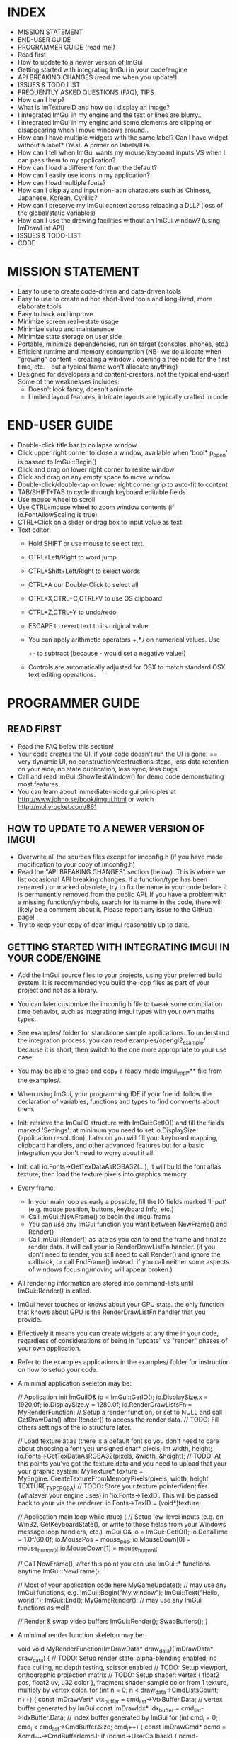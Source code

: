 # dear imgui, v1.52 WIP
# (main code and documentation)
# See ImGui::ShowTestWindow() in imgui_demo.cpp for demo code.
# Newcomers, read 'Programmer guide' below for notes on how to setup ImGui in your codebase.

* INDEX

- MISSION STATEMENT
- END-USER GUIDE
- PROGRAMMER GUIDE (read me!)
- Read first
- How to update to a newer version of ImGui
- Getting started with integrating ImGui in your code/engine
- API BREAKING CHANGES (read me when you update!)
- ISSUES & TODO LIST
- FREQUENTLY ASKED QUESTIONS (FAQ), TIPS
- How can I help?
- What is ImTextureID and how do I display an image?
- I integrated ImGui in my engine and the text or lines are blurry..
- I integrated ImGui in my engine and some elements are clipping or
  disappearing when I move windows around..
- How can I have multiple widgets with the same label? Can I have
  widget without a label? (Yes). A primer on labels/IDs.
- How can I tell when ImGui wants my mouse/keyboard inputs VS when I
  can pass them to my application?
- How can I load a different font than the default?
- How can I easily use icons in my application?
- How can I load multiple fonts?
- How can I display and input non-latin characters such as Chinese,
  Japanese, Korean, Cyrillic?
- How can I preserve my ImGui context across reloading a DLL? (loss of
  the global/static variables)
- How can I use the drawing facilities without an ImGui window? (using
  ImDrawList API)
- ISSUES & TODO-LIST
- CODE

* MISSION STATEMENT

 - Easy to use to create code-driven and data-driven tools
 - Easy to use to create ad hoc short-lived tools and long-lived, more elaborate tools
 - Easy to hack and improve
 - Minimize screen real-estate usage
 - Minimize setup and maintenance
 - Minimize state storage on user side
 - Portable, minimize dependencies, run on target (consoles, phones, etc.)
 - Efficient runtime and memory consumption (NB- we do allocate when
   "growing" content - creating a window / opening a tree node for the
   first time, etc. - but a typical frame won't allocate anything)
 - Designed for developers and content-creators, not the typical end-user! Some of the weaknesses includes:
   - Doesn't look fancy, doesn't animate
   - Limited layout features, intricate layouts are typically crafted in code
* END-USER GUIDE

 - Double-click title bar to collapse window
 - Click upper right corner to close a window, available when 'bool* p_open' is passed to ImGui::Begin()
 - Click and drag on lower right corner to resize window
 - Click and drag on any empty space to move window
 - Double-click/double-tap on lower right corner grip to auto-fit to content
 - TAB/SHIFT+TAB to cycle through keyboard editable fields
 - Use mouse wheel to scroll
 - Use CTRL+mouse wheel to zoom window contents (if io.FontAllowScaling is true)
 - CTRL+Click on a slider or drag box to input value as text
 - Text editor:
   - Hold SHIFT or use mouse to select text.
   - CTRL+Left/Right to word jump
   - CTRL+Shift+Left/Right to select words
   - CTRL+A our Double-Click to select all
   - CTRL+X,CTRL+C,CTRL+V to use OS clipboard
   - CTRL+Z,CTRL+Y to undo/redo
   - ESCAPE to revert text to its original value
   - You can apply arithmetic operators +,*,/ on numerical values. Use
     +- to subtract (because - would set a negative value!)
   - Controls are automatically adjusted for OSX to match standard OSX text editing operations.

* PROGRAMMER GUIDE

** READ FIRST

 - Read the FAQ below this section!
 - Your code creates the UI, if your code doesn't run the UI is gone!
   == very dynamic UI, no construction/destructions steps, less data
   retention on your side, no state duplication, less sync, less bugs.
 - Call and read ImGui::ShowTestWindow() for demo code demonstrating most features.
 - You can learn about immediate-mode gui principles at
   http://www.johno.se/book/imgui.html or watch
   http://mollyrocket.com/861

** HOW TO UPDATE TO A NEWER VERSION OF IMGUI

 - Overwrite all the sources files except for imconfig.h (if you have
   made modification to your copy of imconfig.h)
 - Read the "API BREAKING CHANGES" section (below). This is where we
   list occasional API breaking changes.  If a function/type has been
   renamed / or marked obsolete, try to fix the name in your code
   before it is permanently removed from the public API.  If you have
   a problem with a missing function/symbols, search for its name in
   the code, there will likely be a comment about it.  Please report
   any issue to the GitHub page!
 - Try to keep your copy of dear imgui reasonably up to date.

** GETTING STARTED WITH INTEGRATING IMGUI IN YOUR CODE/ENGINE

 - Add the ImGui source files to your projects, using your preferred
   build system. It is recommended you build the .cpp files as part of
   your project and not as a library.
 - You can later customize the imconfig.h file to tweak some
   compilation time behavior, such as integrating imgui types with
   your own maths types.
 - See examples/ folder for standalone sample applications. To
   understand the integration process, you can read
   examples/opengl2_example/ because it is short, then switch to the
   one more appropriate to your use case.
 - You may be able to grab and copy a ready made imgui_impl_*** file
   from the examples/.
 - When using ImGui, your programming IDE if your friend: follow the
   declaration of variables, functions and types to find comments
   about them.
 - Init: retrieve the ImGuiIO structure with ImGui::GetIO() and fill
   the fields marked 'Settings': at minimum you need to set
   io.DisplaySize (application resolution).  Later on you will fill
   your keyboard mapping, clipboard handlers, and other advanced
   features but for a basic integration you don't need to worry about
   it all.
 - Init: call io.Fonts->GetTexDataAsRGBA32(...), it will build the
   font atlas texture, then load the texture pixels into graphics
   memory.
 - Every frame:
    - In your main loop as early a possible, fill the IO fields marked
      'Input' (e.g. mouse position, buttons, keyboard info, etc.)
    - Call ImGui::NewFrame() to begin the imgui frame
    - You can use any ImGui function you want between NewFrame() and Render()
    - Call ImGui::Render() as late as you can to end the frame and
      finalize render data. it will call your io.RenderDrawListFn
      handler.  (if you don't need to render, you still need to call
      Render() and ignore the callback, or call EndFrame() instead. if
      you call neither some aspects of windows focusing/moving will
      appear broken.)
 - All rendering information are stored into command-lists until ImGui::Render() is called.
 - ImGui never touches or knows about your GPU state. the only
   function that knows about GPU is the RenderDrawListFn handler that
   you provide.
 - Effectively it means you can create widgets at any time in your
   code, regardless of considerations of being in "update" vs "render"
   phases of your own application.
 - Refer to the examples applications in the examples/ folder for instruction on how to setup your code.
 - A minimal application skeleton may be:

     // Application init
     ImGuiIO& io = ImGui::GetIO();
     io.DisplaySize.x = 1920.0f;
     io.DisplaySize.y = 1280.0f;
     io.RenderDrawListsFn = MyRenderFunction;  // Setup a render function, or set to NULL and call GetDrawData() after Render() to access the render data.
     // TODO: Fill others settings of the io structure later.

     // Load texture atlas (there is a default font so you don't need to care about choosing a font yet)
     unsigned char* pixels;
     int width, height;
     io.Fonts->GetTexDataAsRGBA32(pixels, &width, &height);
     // TODO: At this points you've got the texture data and you need to upload that your your graphic system:
     MyTexture* texture = MyEngine::CreateTextureFromMemoryPixels(pixels, width, height, TEXTURE_TYPE_RGBA)
     // TODO: Store your texture pointer/identifier (whatever your engine uses) in 'io.Fonts->TexID'. This will be passed back to your via the renderer.
     io.Fonts->TexID = (void*)texture;

     // Application main loop
     while (true)
     {
        // Setup low-level inputs (e.g. on Win32, GetKeyboardState(), or write to those fields from your Windows message loop handlers, etc.)
        ImGuiIO& io = ImGui::GetIO();
        io.DeltaTime = 1.0f/60.0f;
        io.MousePos = mouse_pos;
        io.MouseDown[0] = mouse_button_0;
        io.MouseDown[1] = mouse_button_1;

        // Call NewFrame(), after this point you can use ImGui::* functions anytime
        ImGui::NewFrame();

        // Most of your application code here
        MyGameUpdate(); // may use any ImGui functions, e.g. ImGui::Begin("My window"); ImGui::Text("Hello, world!"); ImGui::End();
        MyGameRender(); // may use any ImGui functions as well!

        // Render & swap video buffers
        ImGui::Render();
        SwapBuffers();
     }
 - A minimal render function skeleton may be:

    void void MyRenderFunction(ImDrawData* draw_data)(ImDrawData* draw_data)
    {
       // TODO: Setup render state: alpha-blending enabled, no face culling, no depth testing, scissor enabled
       // TODO: Setup viewport, orthographic projection matrix
       // TODO: Setup shader: vertex { float2 pos, float2 uv, u32 color }, fragment shader sample color from 1 texture, multiply by vertex color.
       for (int n = 0; n < draw_data->CmdListsCount; n++)
       {
          const ImDrawVert* vtx_buffer = cmd_list->VtxBuffer.Data;  // vertex buffer generated by ImGui
          const ImDrawIdx* idx_buffer = cmd_list->IdxBuffer.Data;   // index buffer generated by ImGui
          for (int cmd_i = 0; cmd_i < cmd_list->CmdBuffer.Size; cmd_i++)
          {
             const ImDrawCmd* pcmd = &cmd_list->CmdBuffer[cmd_i];
             if (pcmd->UserCallback)
             {
                 pcmd->UserCallback(cmd_list, pcmd);
             }
             else
             {
                 // Render 'pcmd->ElemCount/3' texture triangles
                 MyEngineBindTexture(pcmd->TextureId);
                 MyEngineScissor((int)pcmd->ClipRect.x, (int)pcmd->ClipRect.y, (int)(pcmd->ClipRect.z - pcmd->ClipRect.x), (int)(pcmd->ClipRect.w - pcmd->ClipRect.y));
                 MyEngineDrawIndexedTriangles(pcmd->ElemCount, sizeof(ImDrawIdx) == 2 ? GL_UNSIGNED_SHORT : GL_UNSIGNED_INT, idx_buffer, vtx_buffer);
             }
             idx_buffer += pcmd->ElemCount;
          }
       }
    }
 - The examples/ folders contains many functional implementation of the pseudo-code above.
 - When calling NewFrame(), the
   'io.WantCaptureMouse'/'io.WantCaptureKeyboard'/'io.WantTextInput'
   flags are updated.  They tell you if ImGui intends to use your
   inputs. So for example, if 'io.WantCaptureMouse' is set you would
   typically want to hide mouse inputs from the rest of your
   application. Read the FAQ below for more information about those
   flags.

* API BREAKING CHANGES

 Occasionally introducing changes that are breaking the API. The breakage are generally minor and easy to fix.
 Here is a change-log of API breaking changes, if you are using one of the functions listed, expect to have to fix some code.
 Also read releases logs https://github.com/ocornut/imgui/releases for more details.

 - 2017/08/25 (1.52) - io.MousePos needs to be set to ImVec2(-FLT_MAX,-FLT_MAX) when mouse is unavailable/missing. Previously ImVec2(-1,-1) was enough but we now accept negative mouse coordinates. In your binding if you need to support unavailable mouse, make sure to replace "io.MousePos = ImVec2(-1,-1)" with "io.MousePos = ImVec2(-FLT_MAX,-FLT_MAX)".
 - 2017/08/22 (1.51) - renamed IsItemHoveredRect() to IsItemRectHovered(). Kept inline redirection function (will obsolete).
                     - renamed IsMouseHoveringAnyWindow() to IsAnyWindowHovered() for consistency. Kept inline redirection function (will obsolete).
                     - renamed IsMouseHoveringWindow() to IsWindowRectHovered() for consistency. Kept inline redirection function (will obsolete).
 - 2017/08/20 (1.51) - renamed GetStyleColName() to GetStyleColorName() for consistency.
 - 2017/08/20 (1.51) - added PushStyleColor(ImGuiCol idx, ImU32 col) overload, which _might_ cause an "ambiguous call" compilation error if you are using ImColor() with implicit cast. Cast to ImU32 or ImVec4 explicily to fix.
 - 2017/08/15 (1.51) - marked the weird IMGUI_ONCE_UPON_A_FRAME helper macro as obsolete. prefer using the more explicit ImGuiOnceUponAFrame.
 - 2017/08/15 (1.51) - changed parameter order for BeginPopupContextWindow() from (const char*,int buttons,bool also_over_items) to (const char*,int buttons,bool also_over_items). Note that most calls relied on default parameters completely.
 - 2017/08/13 (1.51) - renamed ImGuiCol_Columns*** to ImGuiCol_Separator***. Kept redirection enums (will obsolete).
 - 2017/08/11 (1.51) - renamed ImGuiSetCond_*** types and flags to ImGuiCond_***. Kept redirection enums (will obsolete).
 - 2017/08/09 (1.51) - removed ValueColor() helpers, they are equivalent to calling Text(label) + SameLine() + ColorButton().
 - 2017/08/08 (1.51) - removed ColorEditMode() and ImGuiColorEditMode in favor of ImGuiColorEditFlags and parameters to the various Color*() functions. The SetColorEditOptions() allows to initialize default but the user can still change them with right-click context menu.
                     - changed prototype of 'ColorEdit4(const char* label, float col[4], bool show_alpha = true)' to 'ColorEdit4(const char* label, float col[4], ImGuiColorEditFlags flags = 0)', where passing flags = 0x01 is a safe no-op (hello dodgy backward compatibility!). - check and run the demo window, under "Color/Picker Widgets", to understand the various new options.
                     - changed prototype of rarely used 'ColorButton(ImVec4 col, bool small_height = false, bool outline_border = true)' to 'ColorButton(const char* desc_id, ImVec4 col, ImGuiColorEditFlags flags = 0, ImVec2 size = ImVec2(0,0))'
 - 2017/07/20 (1.51) - removed IsPosHoveringAnyWindow(ImVec2), which was partly broken and misleading. ASSERT + redirect user to io.WantCaptureMouse
 - 2017/05/26 (1.50) - removed ImFontConfig::MergeGlyphCenterV in favor of a more multipurpose ImFontConfig::GlyphOffset.
 - 2017/05/01 (1.50) - renamed ImDrawList::PathFill() (rarely used directly) to ImDrawList::PathFillConvex() for clarity.
 - 2016/11/06 (1.50) - BeginChild(const char*) now applies the stack id to the provided label, consistently with other functions as it should always have been. It shouldn't affect you unless (extremely unlikely) you were appending multiple times to a same child from different locations of the stack id. If that's the case, generate an id with GetId() and use it instead of passing string to BeginChild().
 - 2016/10/15 (1.50) - avoid 'void* user_data' parameter to io.SetClipboardTextFn/io.GetClipboardTextFn pointers. We pass io.ClipboardUserData to it.
 - 2016/09/25 (1.50) - style.WindowTitleAlign is now a ImVec2 (ImGuiAlign enum was removed). set to (0.5f,0.5f) for horizontal+vertical centering, (0.0f,0.0f) for upper-left, etc.
 - 2016/07/30 (1.50) - SameLine(x) with x>0.0f is now relative to left of column/group if any, and not always to left of window. This was sort of always the intent and hopefully breakage should be minimal.
 - 2016/05/12 (1.49) - title bar (using ImGuiCol_TitleBg/ImGuiCol_TitleBgActive colors) isn't rendered over a window background (ImGuiCol_WindowBg color) anymore.
                       If your TitleBg/TitleBgActive alpha was 1.0f or you are using the default theme it will not affect you.
                       However if your TitleBg/TitleBgActive alpha was <1.0f you need to tweak your custom theme to readjust for the fact that we don't draw a WindowBg background behind the title bar.
                       This helper function will convert an old TitleBg/TitleBgActive color into a new one with the same visual output, given the OLD color and the OLD WindowBg color.
                           ImVec4 ConvertTitleBgCol(const ImVec4& win_bg_col, const ImVec4& title_bg_col)
                           {
                               float new_a = 1.0f - ((1.0f - win_bg_col.w) * (1.0f - title_bg_col.w)), k = title_bg_col.w / new_a;
                               return ImVec4((win_bg_col.x * win_bg_col.w + title_bg_col.x) * k, (win_bg_col.y * win_bg_col.w + title_bg_col.y) * k, (win_bg_col.z * win_bg_col.w + title_bg_col.z) * k, new_a);
                           }
                       If this is confusing, pick the RGB value from title bar from an old screenshot and apply this as TitleBg/TitleBgActive. Or you may just create TitleBgActive from a tweaked TitleBg color.
 - 2016/05/07 (1.49) - removed confusing set of GetInternalState(), GetInternalStateSize(), SetInternalState() functions. Now using CreateContext(), DestroyContext(), GetCurrentContext(), SetCurrentContext().
 - 2016/05/02 (1.49) - renamed SetNextTreeNodeOpened() to SetNextTreeNodeOpen(), no redirection.
 - 2016/05/01 (1.49) - obsoleted old signature of CollapsingHeader(const char* label, const char* str_id = NULL, bool display_frame = true, bool default_open = false) as extra parameters were badly designed and rarely used. You can replace the "default_open = true" flag in new API with CollapsingHeader(label, ImGuiTreeNodeFlags_DefaultOpen).
 - 2016/04/26 (1.49) - changed ImDrawList::PushClipRect(ImVec4 rect) to ImDraw::PushClipRect(Imvec2 min,ImVec2 max,bool intersect_with_current_clip_rect=false). Note that higher-level ImGui::PushClipRect() is preferable because it will clip at logic/widget level, whereas ImDrawList::PushClipRect() only affect your renderer.
 - 2016/04/03 (1.48) - removed style.WindowFillAlphaDefault setting which was redundant. Bake default BG alpha inside style.Colors[ImGuiCol_WindowBg] and all other Bg color values. (ref github issue #337).
 - 2016/04/03 (1.48) - renamed ImGuiCol_TooltipBg to ImGuiCol_PopupBg, used by popups/menus and tooltips. popups/menus were previously using ImGuiCol_WindowBg. (ref github issue #337)
 - 2016/03/21 (1.48) - renamed GetWindowFont() to GetFont(), GetWindowFontSize() to GetFontSize(). Kept inline redirection function (will obsolete).
 - 2016/03/02 (1.48) - InputText() completion/history/always callbacks: if you modify the text buffer manually (without using DeleteChars()/InsertChars() helper) you need to maintain the BufTextLen field. added an assert.
 - 2016/01/23 (1.48) - fixed not honoring exact width passed to PushItemWidth(), previously it would add extra FramePadding.x*2 over that width. if you had manual pixel-perfect alignment in place it might affect you.
 - 2015/12/27 (1.48) - fixed ImDrawList::AddRect() which used to render a rectangle 1 px too large on each axis.
 - 2015/12/04 (1.47) - renamed Color() helpers to ValueColor() - dangerously named, rarely used and probably to be made obsolete.
 - 2015/08/29 (1.45) - with the addition of horizontal scrollbar we made various fixes to inconsistencies with dealing with cursor position.
                       GetCursorPos()/SetCursorPos() functions now include the scrolled amount. It shouldn't affect the majority of users, but take note that SetCursorPosX(100.0f) puts you at +100 from the starting x position which may include scrolling, not at +100 from the window left side.
                       GetContentRegionMax()/GetWindowContentRegionMin()/GetWindowContentRegionMax() functions allow include the scrolled amount. Typically those were used in cases where no scrolling would happen so it may not be a problem, but watch out!
 - 2015/08/29 (1.45) - renamed style.ScrollbarWidth to style.ScrollbarSize
 - 2015/08/05 (1.44) - split imgui.cpp into extra files: imgui_demo.cpp imgui_draw.cpp imgui_internal.h that you need to add to your project.
 - 2015/07/18 (1.44) - fixed angles in ImDrawList::PathArcTo(), PathArcToFast() (introduced in 1.43) being off by an extra PI for no justifiable reason
 - 2015/07/14 (1.43) - add new ImFontAtlas::AddFont() API. For the old AddFont***, moved the 'font_no' parameter of ImFontAtlas::AddFont** functions to the ImFontConfig structure.
                       you need to render your textured triangles with bilinear filtering to benefit from sub-pixel positioning of text.
 - 2015/07/08 (1.43) - switched rendering data to use indexed rendering. this is saving a fair amount of CPU/GPU and enables us to get anti-aliasing for a marginal cost.
                       this necessary change will break your rendering function! the fix should be very easy. sorry for that :(
                     - if you are using a vanilla copy of one of the imgui_impl_XXXX.cpp provided in the example, you just need to update your copy and you can ignore the rest.
                     - the signature of the io.RenderDrawListsFn handler has changed!
                            ImGui_XXXX_RenderDrawLists(ImDrawList** const cmd_lists, int cmd_lists_count)
                       became:
                            ImGui_XXXX_RenderDrawLists(ImDrawData* draw_data).
                              argument   'cmd_lists'        -> 'draw_data->CmdLists'
                              argument   'cmd_lists_count'  -> 'draw_data->CmdListsCount'
                              ImDrawList 'commands'         -> 'CmdBuffer'
                              ImDrawList 'vtx_buffer'       -> 'VtxBuffer'
                              ImDrawList  n/a               -> 'IdxBuffer' (new)
                              ImDrawCmd  'vtx_count'        -> 'ElemCount'
                              ImDrawCmd  'clip_rect'        -> 'ClipRect'
                              ImDrawCmd  'user_callback'    -> 'UserCallback'
                              ImDrawCmd  'texture_id'       -> 'TextureId'
                     - each ImDrawList now contains both a vertex buffer and an index buffer. For each command, render ElemCount/3 triangles using indices from the index buffer.
                     - if you REALLY cannot render indexed primitives, you can call the draw_data->DeIndexAllBuffers() method to de-index the buffers. This is slow and a waste of CPU/GPU. Prefer using indexed rendering!
                     - refer to code in the examples/ folder or ask on the GitHub if you are unsure of how to upgrade. please upgrade!
 - 2015/07/10 (1.43) - changed SameLine() parameters from int to float.
 - 2015/07/02 (1.42) - renamed SetScrollPosHere() to SetScrollFromCursorPos(). Kept inline redirection function (will obsolete).
 - 2015/07/02 (1.42) - renamed GetScrollPosY() to GetScrollY(). Necessary to reduce confusion along with other scrolling functions, because positions (e.g. cursor position) are not equivalent to scrolling amount.
 - 2015/06/14 (1.41) - changed ImageButton() default bg_col parameter from (0,0,0,1) (black) to (0,0,0,0) (transparent) - makes a difference when texture have transparence
 - 2015/06/14 (1.41) - changed Selectable() API from (label, selected, size) to (label, selected, flags, size). Size override should have been rarely be used. Sorry!
 - 2015/05/31 (1.40) - renamed GetWindowCollapsed() to IsWindowCollapsed() for consistency. Kept inline redirection function (will obsolete).
 - 2015/05/31 (1.40) - renamed IsRectClipped() to IsRectVisible() for consistency. Note that return value is opposite! Kept inline redirection function (will obsolete).
 - 2015/05/27 (1.40) - removed the third 'repeat_if_held' parameter from Button() - sorry! it was rarely used and inconsistent. Use PushButtonRepeat(true) / PopButtonRepeat() to enable repeat on desired buttons.
 - 2015/05/11 (1.40) - changed BeginPopup() API, takes a string identifier instead of a bool. ImGui needs to manage the open/closed state of popups. Call OpenPopup() to actually set the "open" state of a popup. BeginPopup() returns true if the popup is opened.
 - 2015/05/03 (1.40) - removed style.AutoFitPadding, using style.WindowPadding makes more sense (the default values were already the same).
 - 2015/04/13 (1.38) - renamed IsClipped() to IsRectClipped(). Kept inline redirection function until 1.50.
 - 2015/04/09 (1.38) - renamed ImDrawList::AddArc() to ImDrawList::AddArcFast() for compatibility with future API
 - 2015/04/03 (1.38) - removed ImGuiCol_CheckHovered, ImGuiCol_CheckActive, replaced with the more general ImGuiCol_FrameBgHovered, ImGuiCol_FrameBgActive.
 - 2014/04/03 (1.38) - removed support for passing -FLT_MAX..+FLT_MAX as the range for a SliderFloat(). Use DragFloat() or Inputfloat() instead.
 - 2015/03/17 (1.36) - renamed GetItemBoxMin()/GetItemBoxMax()/IsMouseHoveringBox() to GetItemRectMin()/GetItemRectMax()/IsMouseHoveringRect(). Kept inline redirection function until 1.50.
 - 2015/03/15 (1.36) - renamed style.TreeNodeSpacing to style.IndentSpacing, ImGuiStyleVar_TreeNodeSpacing to ImGuiStyleVar_IndentSpacing
 - 2015/03/13 (1.36) - renamed GetWindowIsFocused() to IsWindowFocused(). Kept inline redirection function until 1.50.
 - 2015/03/08 (1.35) - renamed style.ScrollBarWidth to style.ScrollbarWidth (casing)
 - 2015/02/27 (1.34) - renamed OpenNextNode(bool) to SetNextTreeNodeOpened(bool, ImGuiSetCond). Kept inline redirection function until 1.50.
 - 2015/02/27 (1.34) - renamed ImGuiSetCondition_*** to ImGuiSetCond_***, and _FirstUseThisSession becomes _Once.
 - 2015/02/11 (1.32) - changed text input callback ImGuiTextEditCallback return type from void-->int. reserved for future use, return 0 for now.
 - 2015/02/10 (1.32) - renamed GetItemWidth() to CalcItemWidth() to clarify its evolving behavior
 - 2015/02/08 (1.31) - renamed GetTextLineSpacing() to GetTextLineHeightWithSpacing()
 - 2015/02/01 (1.31) - removed IO.MemReallocFn (unused)
 - 2015/01/19 (1.30) - renamed ImGuiStorage::GetIntPtr()/GetFloatPtr() to GetIntRef()/GetIntRef() because Ptr was conflicting with actual pointer storage functions.
 - 2015/01/11 (1.30) - big font/image API change! now loads TTF file. allow for multiple fonts. no need for a PNG loader.
              (1.30) - removed GetDefaultFontData(). uses io.Fonts->GetTextureData*() API to retrieve uncompressed pixels.
                       this sequence:
                           const void* png_data;
                           unsigned int png_size;
                           ImGui::GetDefaultFontData(NULL, NULL, &png_data, &png_size);
                           // <Copy to GPU>
                       became:
                           unsigned char* pixels;
                           int width, height;
                           io.Fonts->GetTexDataAsRGBA32(&pixels, &width, &height);
                           // <Copy to GPU>
                           io.Fonts->TexID = (your_texture_identifier);
                       you now have much more flexibility to load multiple TTF fonts and manage the texture buffer for internal needs.
                       it is now recommended that you sample the font texture with bilinear interpolation.
              (1.30) - added texture identifier in ImDrawCmd passed to your render function (we can now render images). make sure to set io.Fonts->TexID.
              (1.30) - removed IO.PixelCenterOffset (unnecessary, can be handled in user projection matrix)
              (1.30) - removed ImGui::IsItemFocused() in favor of ImGui::IsItemActive() which handles all widgets
 - 2014/12/10 (1.18) - removed SetNewWindowDefaultPos() in favor of new generic API SetNextWindowPos(pos, ImGuiSetCondition_FirstUseEver)
 - 2014/11/28 (1.17) - moved IO.Font*** options to inside the IO.Font-> structure (FontYOffset, FontTexUvForWhite, FontBaseScale, FontFallbackGlyph)
 - 2014/11/26 (1.17) - reworked syntax of IMGUI_ONCE_UPON_A_FRAME helper macro to increase compiler compatibility
 - 2014/11/07 (1.15) - renamed IsHovered() to IsItemHovered()
 - 2014/10/02 (1.14) - renamed IMGUI_INCLUDE_IMGUI_USER_CPP to IMGUI_INCLUDE_IMGUI_USER_INL and imgui_user.cpp to imgui_user.inl (more IDE friendly)
 - 2014/09/25 (1.13) - removed 'text_end' parameter from IO.SetClipboardTextFn (the string is now always zero-terminated for simplicity)
 - 2014/09/24 (1.12) - renamed SetFontScale() to SetWindowFontScale()
 - 2014/09/24 (1.12) - moved IM_MALLOC/IM_REALLOC/IM_FREE preprocessor defines to IO.MemAllocFn/IO.MemReallocFn/IO.MemFreeFn
 - 2014/08/30 (1.09) - removed IO.FontHeight (now computed automatically)
 - 2014/08/30 (1.09) - moved IMGUI_FONT_TEX_UV_FOR_WHITE preprocessor define to IO.FontTexUvForWhite
 - 2014/08/28 (1.09) - changed the behavior of IO.PixelCenterOffset following various rendering fixes

* FREQUENTLY ASKED QUESTIONS (FAQ), TIPS

 Q: How can I help?
 A: - If you are experienced enough with ImGui and with C/C++, look at the todo list and see how you want/can help!
    - Become a Patron/donate! Convince your company to become a Patron or provide serious funding for development time! See http://www.patreon.com/imgui

 Q: What is ImTextureID and how do I display an image?
 A: ImTextureID is a void* used to pass renderer-agnostic texture references around until it hits your render function.
    ImGui knows nothing about what those bits represent, it just passes them around. It is up to you to decide what you want the void* to carry!
    It could be an identifier to your OpenGL texture (cast GLuint to void*), a pointer to your custom engine material (cast MyMaterial* to void*), etc.
    At the end of the chain, your renderer takes this void* to cast it back into whatever it needs to select a current texture to render.
    Refer to examples applications, where each renderer (in a imgui_impl_xxxx.cpp file) is treating ImTextureID as a different thing.
    (c++ tip: OpenGL uses integers to identify textures. You can safely store an integer into a void*, just cast it to void*, don't take it's address!)
    To display a custom image/texture within an ImGui window, you may use ImGui::Image(), ImGui::ImageButton(), ImDrawList::AddImage() functions.
    ImGui will generate the geometry and draw calls using the ImTextureID that you passed and which your renderer can use.
    It is your responsibility to get textures uploaded to your GPU.

 Q: I integrated ImGui in my engine and the text or lines are blurry..
 A: In your Render function, try translating your projection matrix by (0.5f,0.5f) or (0.375f,0.375f).
    Also make sure your orthographic projection matrix and io.DisplaySize matches your actual framebuffer dimension.

 Q: I integrated ImGui in my engine and some elements are clipping or disappearing when I move windows around..
 A: Most likely you are mishandling the clipping rectangles in your render function. Rectangles provided by ImGui are defined as (x1=left,y1=top,x2=right,y2=bottom) and NOT as (x1,y1,width,height).

 Q: Can I have multiple widgets with the same label? Can I have widget without a label?
 A: Yes. A primer on the use of labels/IDs in ImGui..

   - Elements that are not clickable, such as Text() items don't need an ID.

   - Interactive widgets require state to be carried over multiple frames (most typically ImGui often needs to remember what is the "active" widget).
     to do so they need a unique ID. unique ID are typically derived from a string label, an integer index or a pointer.

       Button("OK");        // Label = "OK",     ID = hash of "OK"
       Button("Cancel");    // Label = "Cancel", ID = hash of "Cancel"

   - ID are uniquely scoped within windows, tree nodes, etc. so no conflict can happen if you have two buttons called "OK" in two different windows
     or in two different locations of a tree.

   - If you have a same ID twice in the same location, you'll have a conflict:

       Button("OK");
       Button("OK");           // ID collision! Both buttons will be treated as the same.

     Fear not! this is easy to solve and there are many ways to solve it!

   - When passing a label you can optionally specify extra unique ID information within string itself. This helps solving the simpler collision cases.
     use "##" to pass a complement to the ID that won't be visible to the end-user:

       Button("Play");         // Label = "Play",   ID = hash of "Play"
       Button("Play##foo1");   // Label = "Play",   ID = hash of "Play##foo1" (different from above)
       Button("Play##foo2");   // Label = "Play",   ID = hash of "Play##foo2" (different from above)

   - If you want to completely hide the label, but still need an ID:

       Checkbox("##On", &b);   // Label = "",       ID = hash of "##On" (no label!)

   - Occasionally/rarely you might want change a label while preserving a constant ID. This allows you to animate labels.
     For example you may want to include varying information in a window title bar (and windows are uniquely identified by their ID.. obviously)
     Use "###" to pass a label that isn't part of ID:

       Button("Hello###ID";   // Label = "Hello",  ID = hash of "ID"
       Button("World###ID";   // Label = "World",  ID = hash of "ID" (same as above)

       sprintf(buf, "My game (%f FPS)###MyGame");
       Begin(buf);            // Variable label,   ID = hash of "MyGame"

   - Use PushID() / PopID() to create scopes and avoid ID conflicts within the same Window.
     This is the most convenient way of distinguishing ID if you are iterating and creating many UI elements.
     You can push a pointer, a string or an integer value. Remember that ID are formed from the concatenation of everything in the ID stack!

       for (int i = 0; i < 100; i++)
       {
         PushID(i);
         Button("Click");   // Label = "Click",  ID = hash of integer + "label" (unique)
         PopID();
       }

       for (int i = 0; i < 100; i++)
       {
         MyObject* obj = Objects[i];
         PushID(obj);
         Button("Click");   // Label = "Click",  ID = hash of pointer + "label" (unique)
         PopID();
       }

       for (int i = 0; i < 100; i++)
       {
         MyObject* obj = Objects[i];
         PushID(obj->Name);
         Button("Click");   // Label = "Click",  ID = hash of string + "label" (unique)
         PopID();
       }

   - More example showing that you can stack multiple prefixes into the ID stack:

       Button("Click");     // Label = "Click",  ID = hash of "Click"
       PushID("node");
       Button("Click");     // Label = "Click",  ID = hash of "node" + "Click"
         PushID(my_ptr);
           Button("Click"); // Label = "Click",  ID = hash of "node" + ptr + "Click"
         PopID();
       PopID();

   - Tree nodes implicitly creates a scope for you by calling PushID().

       Button("Click");     // Label = "Click",  ID = hash of "Click"
       if (TreeNode("node"))
       {
         Button("Click");   // Label = "Click",  ID = hash of "node" + "Click"
         TreePop();
       }

   - When working with trees, ID are used to preserve the open/close state of each tree node.
     Depending on your use cases you may want to use strings, indices or pointers as ID.
      e.g. when displaying a single object that may change over time (1-1 relationship), using a static string as ID will preserve your node open/closed state when the targeted object change.
      e.g. when displaying a list of objects, using indices or pointers as ID will preserve the node open/closed state differently. experiment and see what makes more sense!

 Q: How can I tell when ImGui wants my mouse/keyboard inputs VS when I can pass them to my application?
 A: You can read the 'io.WantCaptureMouse'/'io.WantCaptureKeyboard'/'ioWantTextInput' flags from the ImGuiIO structure.
    - When 'io.WantCaptureMouse' or 'io.WantCaptureKeyboard' flags are set you may want to discard/hide the inputs from the rest of your application.
    - When 'io.WantTextInput' is set to may want to notify your OS to popup an on-screen keyboard, if available (e.g. on a mobile phone, or console without a keyboard).
    Preferably read the flags after calling ImGui::NewFrame() to avoid them lagging by one frame. But reading those flags before calling NewFrame() is also generally ok,
    as the bool toggles fairly rarely and you don't generally expect to interact with either ImGui or your application during the same frame when that transition occurs.
    ImGui is tracking dragging and widget activity that may occur outside the boundary of a window, so 'io.WantCaptureMouse' is more accurate and correct than checking if a window is hovered.
    (Advanced note: text input releases focus on Return 'KeyDown', so the following Return 'KeyUp' event that your application receive will typically have 'io.WantCaptureKeyboard=false'.
     Depending on your application logic it may or not be inconvenient. You might want to track which key-downs were for ImGui (e.g. with an array of bool) and filter out the corresponding key-ups.)

 Q: How can I load a different font than the default? (default is an embedded version of ProggyClean.ttf, rendered at size 13)
 A: Use the font atlas to load the TTF/OTF file you want:

      ImGuiIO& io = ImGui::GetIO();
      io.Fonts->AddFontFromFileTTF("myfontfile.ttf", size_in_pixels);
      io.Fonts->GetTexDataAsRGBA32() or GetTexDataAsAlpha8()

 Q: How can I easily use icons in my application?
 A: The most convenient and practical way is to merge an icon font such as FontAwesome inside you main font. Then you can refer to icons within your strings.
    Read 'How can I load multiple fonts?' and the file 'extra_fonts/README.txt' for instructions.

 Q: How can I load multiple fonts?
 A: Use the font atlas to pack them into a single texture:
    (Read extra_fonts/README.txt and the code in ImFontAtlas for more details.)

      ImGuiIO& io = ImGui::GetIO();
      ImFont* font0 = io.Fonts->AddFontDefault();
      ImFont* font1 = io.Fonts->AddFontFromFileTTF("myfontfile.ttf", size_in_pixels);
      ImFont* font2 = io.Fonts->AddFontFromFileTTF("myfontfile2.ttf", size_in_pixels);
      io.Fonts->GetTexDataAsRGBA32() or GetTexDataAsAlpha8()
      // the first loaded font gets used by default
      // use ImGui::PushFont()/ImGui::PopFont() to change the font at runtime

      // Options
      ImFontConfig config;
      config.OversampleH = 3;
      config.OversampleV = 1;
      config.GlyphOffset.y -= 2.0f;      // Move everything by 2 pixels up
      config.GlyphExtraSpacing.x = 1.0f; // Increase spacing between characters
      io.Fonts->LoadFromFileTTF("myfontfile.ttf", size_pixels, &config);

      // Combine multiple fonts into one (e.g. for icon fonts)
      ImWchar ranges[] = { 0xf000, 0xf3ff, 0 };
      ImFontConfig config;
      config.MergeMode = true;
      io.Fonts->AddFontDefault();
      io.Fonts->LoadFromFileTTF("fontawesome-webfont.ttf", 16.0f, &config, ranges); // Merge icon font
      io.Fonts->LoadFromFileTTF("myfontfile.ttf", size_pixels, NULL, &config, io.Fonts->GetGlyphRangesJapanese()); // Merge japanese glyphs

 Q: How can I display and input non-Latin characters such as Chinese, Japanese, Korean, Cyrillic?
 A: When loading a font, pass custom Unicode ranges to specify the glyphs to load.

      // Add default Japanese ranges
      io.Fonts->AddFontFromFileTTF("myfontfile.ttf", size_in_pixels, NULL, io.Fonts->GetGlyphRangesJapanese());

      // Or create your own custom ranges (e.g. for a game you can feed your entire game script and only build the characters the game need)
      ImVector<ImWchar> ranges;
      ImFontAtlas::GlyphRangesBuilder builder;
      builder.AddText("Hello world");                        // Add a string (here "Hello world" contains 7 unique characters)
      builder.AddChar(0x7262);                               // Add a specific character
      builder.AddRanges(io.Fonts->GetGlyphRangesJapanese()); // Add one of the default ranges
      builder.BuildRanges(&ranges);                          // Build the final result (ordered ranges with all the unique characters submitted)
      io.Fonts->AddFontFromFileTTF("myfontfile.ttf", size_in_pixels, NULL, ranges.Data);

    All your strings needs to use UTF-8 encoding. In C++11 you can encode a string literal in UTF-8 by using the u8"hello" syntax.
    Specifying literal in your source code using a local code page (such as CP-923 for Japanese or CP-1251 for Cyrillic) will NOT work!
    Otherwise you can convert yourself to UTF-8 or load text data from file already saved as UTF-8.

    Text input: it is up to your application to pass the right character code to io.AddInputCharacter(). The applications in examples/ are doing that.
    For languages using IME, on Windows you can copy the Hwnd of your application to io.ImeWindowHandle. The default implementation of io.ImeSetInputScreenPosFn() on Windows will set your IME position correctly.

 Q: How can I preserve my ImGui context across reloading a DLL? (loss of the global/static variables)
 A: Create your own context 'ctx = CreateContext()' + 'SetCurrentContext(ctx)' and your own font atlas 'ctx->GetIO().Fonts = new ImFontAtlas()' so you don't rely on the default globals.

 Q: How can I use the drawing facilities without an ImGui window? (using ImDrawList API)
 A: The easiest way is to create a dummy window. Call Begin() with NoTitleBar|NoResize|NoMove|NoScrollbar|NoSavedSettings|NoInputs flag, zero background alpha,
    then retrieve the ImDrawList* via GetWindowDrawList() and draw to it in any way you like.
    You can also perfectly create a standalone ImDrawList instance _but_ you need ImGui to be initialized because ImDrawList pulls from ImGui data to retrieve the coordinates of the white pixel.

 - tip: the construct 'IMGUI_ONCE_UPON_A_FRAME { ... }' will run the block of code only once a frame. You can use it to quickly add custom UI in the middle of a deep nested inner loop in your code.
 - tip: you can create widgets without a Begin()/End() block, they will go in an implicit window called "Debug"
 - tip: you can call Begin() multiple times with the same name during the same frame, it will keep appending to the same window. this is also useful to set yourself in the context of another window (to get/set other settings)
 - tip: you can call Render() multiple times (e.g for VR renders).
 - tip: call and read the ShowTestWindow() code in imgui_demo.cpp for more example of how to use ImGui!

*/
